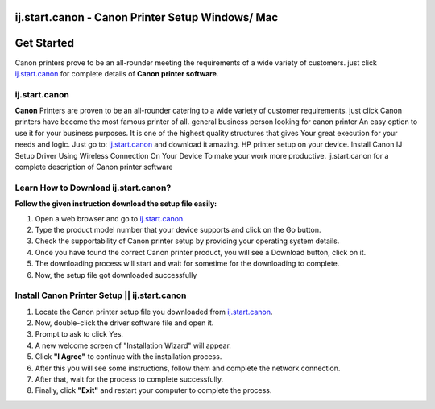 ##################
ij.start.canon - Canon Printer Setup Windows/ Mac 
##################


.. image:: Get-Started.png
    :width: 600px
    :align: center
    :height: 100px
    :alt: http://canoncom.ijsetup.s3-website-us-west-1.amazonaws.com 


##################
Get Started 
##################



Canon printers prove to be an all-rounder meeting the requirements of a wide variety of customers. just click `ij.start.canon <http://canoncom.ijsetup.s3-website-us-west-1.amazonaws.com>`_ for complete details of **Canon printer software**.

**********
ij.start.canon
**********



**Canon** Printers are proven to be an all-rounder catering to a wide variety of customer requirements. just click Canon printers have become the most famous printer of all. general business person looking for canon printer An easy option to use it for your business purposes. It is one of the highest quality structures that gives Your great execution for your needs and logic. Just go to: `ij.start.canon <http://canoncom.ijsetup.s3-website-us-west-1.amazonaws.com>`_ and download it amazing. HP printer setup on your device. Install Canon IJ Setup Driver Using Wireless Connection On Your Device To make your work more productive. ij.start.canon for a complete description of Canon printer software


**********
Learn How to Download ij.start.canon?
**********



**Follow the given instruction download the setup file easily:**

1. Open a web browser and go to `ij.start.canon <http://canoncom.ijsetup.s3-website-us-west-1.amazonaws.com>`_.
2. Type the product model number that your device supports and click on the Go button.
3. Check the supportability of Canon printer setup by providing your operating system details.
4. Once you have found the correct Canon printer product, you will see a Download button, click on it.
5. The downloading process will start and wait for sometime for the downloading to complete.
6. Now, the setup file got downloaded successfully


**********
Install Canon Printer Setup || ij.start.canon
**********


1. Locate the Canon printer setup file you downloaded from `ij.start.canon <http://canoncom.ijsetup.s3-website-us-west-1.amazonaws.com>`_.
2. Now, double-click the driver software file and open it.
3. Prompt to ask to click Yes.
4. A new welcome screen of "Installation Wizard" will appear.
5. Click **"I Agree"** to continue with the installation process.
6. After this you will see some instructions, follow them and complete the network connection.
7. After that, wait for the process to complete successfully.
8. Finally, click **"Exit"** and restart your computer to complete the process.
